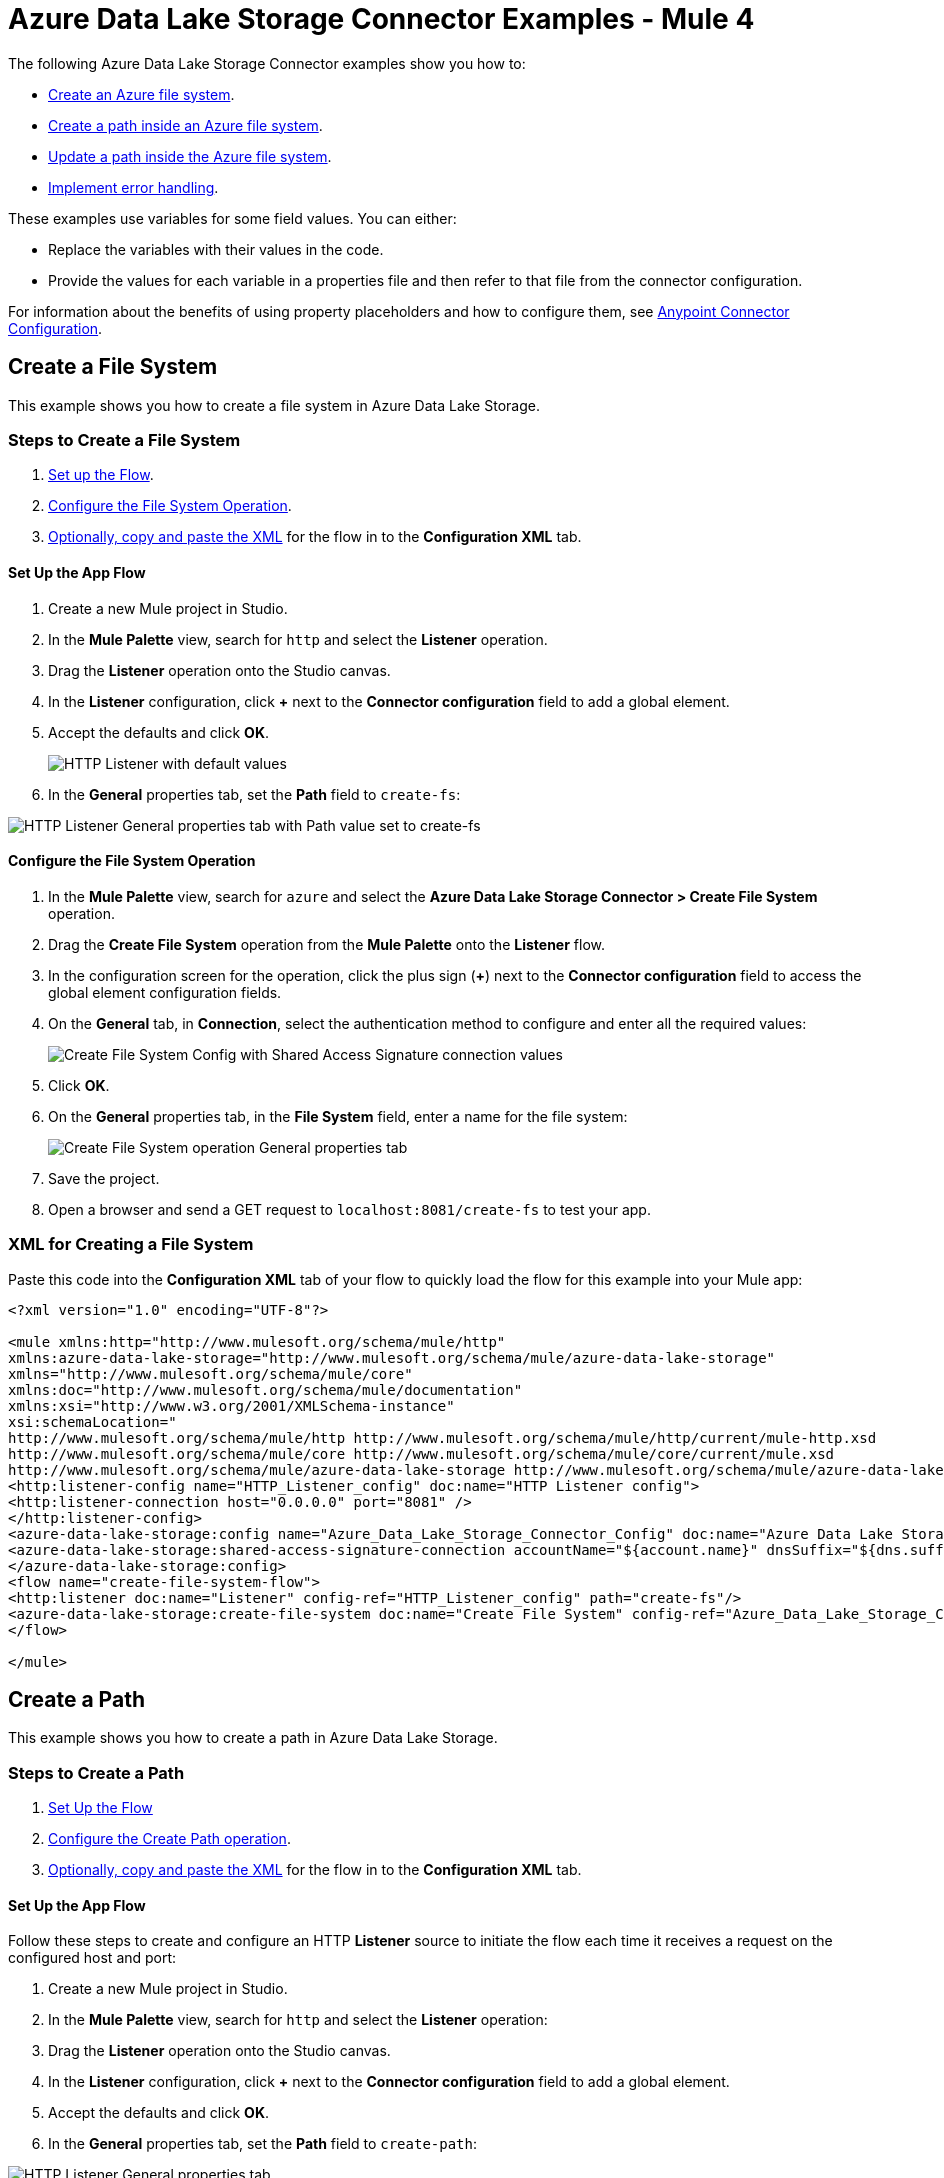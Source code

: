 = Azure Data Lake Storage Connector Examples - Mule 4

The following Azure Data Lake Storage Connector examples show you how to:

* <<create-file-system-example,Create an Azure file system>>. 
* <<create-path-example,Create a path inside an Azure file system>>.
* <<update-path-example,Update a path inside the Azure file system>>. 
* <<error-handling-example,Implement error handling>>. 

These examples use variables for some field values. You can either:

* Replace the variables with their values in the code.
* Provide the values for each variable in a properties file and then refer to that file from the connector configuration.

For information about the benefits of using property placeholders and how to configure them, see xref:introduction/intro-connector-configuration-overview.adoc[Anypoint Connector Configuration].

[[create-file-system-example]]
== Create a File System

This example shows you how to create a file system in Azure Data Lake Storage. 

=== Steps to Create a File System

. <<set-up-flow,Set up the Flow>>.
. <<configure-file-system-operation,Configure the File System Operation>>.
. <<xml-creating-file-system,Optionally, copy and paste the XML>> for the flow in to the *Configuration XML* tab.

[[set-up-flow]]
==== Set Up the App Flow

. Create a new Mule project in Studio.
. In the *Mule Palette* view, search for `http` and select the *Listener* operation.
. Drag the *Listener* operation onto the Studio canvas.
. In the *Listener* configuration, click *+* next to the *Connector configuration* field to add a global element.
. Accept the defaults and click *OK*.
+
image::azure-data-lake-create-file-system-setting-up-the-flow-1.png[HTTP Listener with default values]
+
. In the *General* properties tab, set the *Path* field to `create-fs`:

image::azure-data-lake-create-file-system-setting-up-the-flow-2.png[HTTP Listener General properties tab with Path value set to create-fs]

[[configure-file-system-operation]]
==== Configure the File System Operation

. In the *Mule Palette* view, search for `azure` and select the *Azure Data Lake Storage Connector > Create File System* operation.
. Drag the *Create File System* operation from the *Mule Palette* onto the *Listener* flow.
. In the configuration screen for the operation, click the plus sign (*+*) next to the *Connector configuration* field to access the global element configuration fields.
. On the *General* tab, in *Connection*, select the authentication method to configure and enter all the required values:
+
image::azure-data-lake-create-file-system-filling-values-1.png[Create File System Config with Shared Access Signature connection values]
+
. Click *OK*.
. On the *General* properties tab, in the *File System* field, enter a name for the file system:
+
image::azure-data-lake-create-file-system-filling-values-2.png[Create File System operation General properties tab]
+
. Save the project.
. Open a browser and send a GET request to `localhost:8081/create-fs` to test your app.

[[xml-creating-file-system]]
=== XML for Creating a File System

Paste this code into the *Configuration XML* tab of your flow to quickly load the flow for this example into your Mule app:

[source,xml,linenums]
----
<?xml version="1.0" encoding="UTF-8"?>

<mule xmlns:http="http://www.mulesoft.org/schema/mule/http"
xmlns:azure-data-lake-storage="http://www.mulesoft.org/schema/mule/azure-data-lake-storage"
xmlns="http://www.mulesoft.org/schema/mule/core"
xmlns:doc="http://www.mulesoft.org/schema/mule/documentation"
xmlns:xsi="http://www.w3.org/2001/XMLSchema-instance"
xsi:schemaLocation="
http://www.mulesoft.org/schema/mule/http http://www.mulesoft.org/schema/mule/http/current/mule-http.xsd
http://www.mulesoft.org/schema/mule/core http://www.mulesoft.org/schema/mule/core/current/mule.xsd
http://www.mulesoft.org/schema/mule/azure-data-lake-storage http://www.mulesoft.org/schema/mule/azure-data-lake-storage/current/mule-azure-data-lake-storage.xsd">
<http:listener-config name="HTTP_Listener_config" doc:name="HTTP Listener config">
<http:listener-connection host="0.0.0.0" port="8081" />
</http:listener-config>
<azure-data-lake-storage:config name="Azure_Data_Lake_Storage_Connector_Config" doc:name="Azure Data Lake Storage Connector Config">
<azure-data-lake-storage:shared-access-signature-connection accountName="${account.name}" dnsSuffix="${dns.suffix}" sasToken="${sas.token}" />
</azure-data-lake-storage:config>
<flow name="create-file-system-flow">
<http:listener doc:name="Listener" config-ref="HTTP_Listener_config" path="create-fs"/>
<azure-data-lake-storage:create-file-system doc:name="Create File System" config-ref="Azure_Data_Lake_Storage_Connector_Config" filesystem="newfilesystem"/>
</flow>

</mule>
----

[[create-path-example]]
== Create a Path

This example shows you how to create a path in Azure Data Lake Storage. 

=== Steps to Create a Path

. <<set-up-create-path-flow,Set Up the Flow>>
. <<configure-create-path,Configure the Create Path operation>>.
. <<create-path-xml,Optionally, copy and paste the XML>> for the flow in to the *Configuration XML* tab.

[[set-up-create-path-flow]]
==== Set Up the App Flow

Follow these steps to create and configure an HTTP *Listener* source to initiate the flow each time it receives a request on the configured host and port:

. Create a new Mule project in Studio.
. In the *Mule Palette* view, search for `http` and select the *Listener* operation:
. Drag the *Listener* operation onto the Studio canvas.
. In the *Listener* configuration, click *+* next to the *Connector configuration* field to add a global element.
. Accept the defaults and click *OK*.
. In the *General* properties tab, set the *Path* field to `create-path`:

image::azure-data-lake-create-path-setting-up-the-flow-2.png[HTTP Listener General properties tab]

[[configure-create-path]]
==== Configure the Create Path operation

Follow these steps to create a file or directory on the provided file system:

. In the *Mule Palette* view, search for `azure` and select the *Create/Rename Path* operation.
. Drag the *Create/Rename Path* operation from the Studio canvas onto the *Listener* flow.
. In the *Create/Rename Path* configuration, click *+* next to the *Connector Configuration* field to add a connection configuration.
. On the *General* tab, in *Connection*, select the authentication method to configure and enter all the required values:
+
image::azure-data-lake-create-file-system-filling-values-1.png[Create File System Config with Shared Access Signature connection values]
+
. Click *OK*.
. In the *File System* field, enter the value for your target file system. +
If the file system does not exist, an error is thrown.
. In *Path*, enter your desired path name.
. In *Resource*, enter either `file` or `directory`:
+
image::azure-data-lake-create-path-filling-values.png[General properties configuration for Create/Rename Path operation]
+
. Save the project.
. Test the app by sending a GET request to `localhost:8081/create-path`.

[[create-path-xml]]
=== XML for Creating a Path

Paste this code into the *Configuration XML* tab of your flow to quickly load the flow for this example into your Mule app:

[source,xml,linenums]
----
<?xml version="1.0" encoding="UTF-8"?>

<mule xmlns:http="http://www.mulesoft.org/schema/mule/http"
	xmlns:azure-data-lake-storage="http://www.mulesoft.org/schema/mule/azure-data-lake-storage"
	xmlns="http://www.mulesoft.org/schema/mule/core"
	xmlns:doc="http://www.mulesoft.org/schema/mule/documentation"
	xmlns:xsi="http://www.w3.org/2001/XMLSchema-instance"
	xsi:schemaLocation="
		http://www.mulesoft.org/schema/mule/http http://www.mulesoft.org/schema/mule/http/current/mule-http.xsd
		http://www.mulesoft.org/schema/mule/core http://www.mulesoft.org/schema/mule/core/current/mule.xsd
		http://www.mulesoft.org/schema/mule/azure-data-lake-storage http://www.mulesoft.org/schema/mule/azure-data-lake-storage/current/mule-azure-data-lake-storage.xsd">
	<http:listener-config name="HTTP_Listener_config" doc:name="HTTP Listener config">
		<http:listener-connection host="0.0.0.0" port="8081" />
	</http:listener-config>
	<azure-data-lake-storage:config name="Azure_Data_Lake_Storage_Connector_Config" doc:name="Azure Data Lake Storage Connector Config">
		<azure-data-lake-storage:shared-access-signature-connection accountName="${account.name}" dnsSuffix="${dns.suffix}" sasToken="${sas.token}" />
	</azure-data-lake-storage:config>
	<flow name="create-path-flow">
		<http:listener doc:name="Listener" config-ref="HTTP_Listener_config" path="create-path"/>
		<azure-data-lake-storage:create-or-rename doc:name="Create/Rename Path" config-ref="Azure_Data_Lake_Storage_Connector_Config" fileSystem="newfilesystem" path="newpath" resource="directory"/>
	</flow>

</mule>
----

[[update-path-example]]
== Configure Update Path Operations with Actions

In this example, you configure two *Update Path* operations:

* The first *Update Path* operation is configured with an *append* action to append contents to an existing file on the file system.
* The second *Update Path* operation is configured with a *flush* action to flush the contents of an existing file on the file system.

=== Steps to Update a Path

. <<update-path-flow,Set up the flow>>.
. <<add-file-connector,Add and configure a File Connector Read operation>>.
. <<configure-set-variable,Configure a Set Variable component>>.
. <<update-path-append,Configure an *Update Path* operation with an *append* action>>.
. <<configure-update-path-flush,Configure an *Update Path* operation with a *flush* action>>.

[[update-path-flow]]
==== Set Up the App Flow

Follow these steps to create and configure an HTTP *Listener* source to initiate the flow each time it receives a request on the configured host and port:

. Create a new Mule project in Studio.
. In the *Mule Palette* view, search for `http` and select the *Listener* operation:
. Drag the *Listener* operation onto the Studio canvas.
. In the *Listener* configuration, click *+* next to the *Connector configuration* field to add a global element.
. Accept the defaults and click *OK*.
. In the *General* properties tab, set the *Path* field to `update-path`:

image::azure-data-lake-update-path-setting-up-the-flow-2.png[Listener General properties configuration]

[[add-file-connector]]
==== Add and Configure File Connector

Add File Connector to your project and configure the *Read* operation to read files on the file system:

. In the *Mule Palette* view, click *(X) Search in Exchange*.
. In *Add Modules to Project*, type `file connector` in the search field.
. Click *File Connector* in *Available modules*.
. Click *Add*.
. Click *Finish*.
+
image::azure-data-lake-update-path-adding-file-connector.png[Add File Connector from Exchange to your flow]
+
. In the *Mule Palette* view, select *File > Read* and drag the *Read* operation onto the flow.
. In *General* properties tab for the *Read* operation, click *+* next to the *Connector Configuration* field to add a connection configuration.
. Enter the values and click *OK*.
. In the *General* properties for the *Read* operation, enter the absolute path to the file upload in *File Path*:
+
image::azure-data-lake-update-path-using-the-file-connector-2.png[Read operation General properties configuration]

[[configure-set-variable]]
==== Configure the Set Variable Component

Configure a *Set Variable* component to store and use a variable later in the flow:

. From the *Mule Palette* view, search for `set variable` and drag *Set Variable* next to the *Read* operation on the Studio canvas.
. In the *General* properties tab, enter these values:
* *Name* +
`fileSize`
* *Value* +
`&#35;[attributes.size]`+
This saves the length of the file variable for the next operations.

image::azure-data-lake-update-path-using-the-file-connector-3.png[General properties configuration for the Set Variable component]

[[update-path-append]]
==== Configure the Update Path Operation with Append

Configure the *Update Path* operation to add an *append* action so you can append contents to a file:

. In the *Mule Palette* view, search for `azure` and select the Azure Data Lake Storage Connector *Update Path* operation.
. Drag the *Update Path* operation from the *Mule Palette* view onto the *Listener* flow, next to the *Set Variable* component.
. In the *General* configuration properties pane of *Update Path*, select the connection configuration for the operation.
. In the *General* properties tab, enter the following values:
* *File System* +
Value for your target file system
* *Path* +
Value for your target path.
* *Action* +
`append`
* *Position* +
`0`
* *Content Length* +
Enter the Mule expression `&#35;[vars.fileSize]`.
* *Content* +
`payload`
+
image::azure-data-lake-update-path-using-update-append.png[General configuration properties with example values for the Update Path operation with the `append` action]
+
. Save the project.

[[configure-update-path-flush]]
==== Configure the Update Path Operation With Flush

Configure the *Update Path* operation to add a *flush* action so you can flush the contents of a file:

. In the *Mule Palette* view, search for `azure` and select the Azure Data Lake Storage Connector *Update Path* operation.
. Drag the *Update Path* operation from the Studio canvas onto the *Listener* flow, next to the *Update Path* operation that you created in <<update-path-append,the step for append>>.
. In the *Update Path* *General* configuration properties pane, select the connection configuration for the operation.
. In the *General* properties tab, enter the following values:
* *File System* +
Your target file system.
* *Path* +
Your target path.
* *Action* +
`flush`
* *Position* +
Enter the Mule expression `#[vars.fileSize]` 
* *Content Length* +
`0`
+
image::azure-data-lake-update-path-using-update-flush.png[General configuration properties with example values for the Update Path operation with the `flush` action]
+
. Save the project.
. Open a browser and send a GET request to `localhost:8081/update-path` to test the app.

=== XML for Updating a Path

Paste this code into the *Configuration XML* tab of your flow to quickly load the flow for this example into your Mule app:

[source,xml,linenums]
----
<?xml version="1.0" encoding="UTF-8"?>

<mule xmlns:file="http://www.mulesoft.org/schema/mule/file"
	xmlns:http="http://www.mulesoft.org/schema/mule/http"
	xmlns:azure-data-lake-storage="http://www.mulesoft.org/schema/mule/azure-data-lake-storage"
	xmlns="http://www.mulesoft.org/schema/mule/core"
	xmlns:doc="http://www.mulesoft.org/schema/mule/documentation"
	xmlns:xsi="http://www.w3.org/2001/XMLSchema-instance" xsi:schemaLocation="
		http://www.mulesoft.org/schema/mule/http http://www.mulesoft.org/schema/mule/http/current/mule-http.xsd
		http://www.mulesoft.org/schema/mule/core http://www.mulesoft.org/schema/mule/core/current/mule.xsd
		http://www.mulesoft.org/schema/mule/azure-data-lake-storage http://www.mulesoft.org/schema/mule/azure-data-lake-storage/current/mule-azure-data-lake-storage.xsd
http://www.mulesoft.org/schema/mule/file http://www.mulesoft.org/schema/mule/file/current/mule-file.xsd">
	<http:listener-config name="HTTP_Listener_config" doc:name="HTTP Listener config">
		<http:listener-connection host="0.0.0.0" port="8081" />
	</http:listener-config>
	<azure-data-lake-storage:config name="Azure_Data_Lake_Storage_Connector_Config" doc:name="Azure Data Lake Storage Connector Config">
		<azure-data-lake-storage:shared-access-signature-connection accountName="${account.name}" dnsSuffix="${dns.suffix}" sasToken="${sas.token}" />
	</azure-data-lake-storage:config>
	<file:config name="File_Config" doc:name="File Config"/>
	<flow name="create-path-flow">
		<http:listener doc:name="Listener" config-ref="HTTP_Listener_config" path="update-path"/>
		<file:read doc:name="Read" config-ref="File_Config" path="${file.path}"/>
		<set-variable value="#[attributes.size]" doc:name="Set Variable" variableName="fileSize"/>
		<azure-data-lake-storage:update-path doc:name="Update Path" config-ref="Azure_Data_Lake_Storage_Connector_Config" fileSystem="${filesystem.name}" path="${path.name}" action="append" position="0" contentLength="#[vars.fileSize]"/>
		<azure-data-lake-storage:update-path doc:name="Update Path" config-ref="Azure_Data_Lake_Storage_Connector_Config" fileSystem="${filesystem.name}" path="${path.name}" action="flush" position="#[vars.fileSize]" contentLength="0"/>
	</flow>

</mule>
----

[[error-handling-example]]
== Implement Error Handling

This section shows you how to implement simple error handling on a flow that uses Azure Data Lake Storage Connector.

. In any flow, from the *Mule Palette* view, select *Core > On Error Continue* and drag it to the *Error Handling* section of the flow, for example:
+
image::azure-data-lake-error-handling-setting-up-1.png[Drag the On Error Continue component to the flow]
+
. From the *Mule Palette* view, drag *Core > Transform Message* to the flow:
+
image::azure-data-lake-error-handling-setting-up-2.png[Drag the Transform Message component to the flow]
+
. In *Mule Palette*, search for `logger` and drag the *Logger* component to the right of *Transform Message*.
. In the *General* properties tab for the *Logger* component, enter the following values:
+
----
 output application/json
 ---
 error.errorMessage.payload
----
+
To access the error code that comes from the Azure service, the expression is: +
`error.muleMessage.typedValue.error.code`
+
image::azure-data-lake-error-handling-setting-up-3.png[Expression to access the error code that comes from the Azure service]
+
To access the error message, the expression is: +
`error.muleMessage.typedValue.error.message`

image::azure-data-lake-error-handling-setting-up-4.png[Expression to access the error message]

== See Also

* xref:connectors::introduction/anypoint-connector-authentication.adoc[Anypoint Connector Authentication]
* https://help.mulesoft.com[MuleSoft Help Center]

